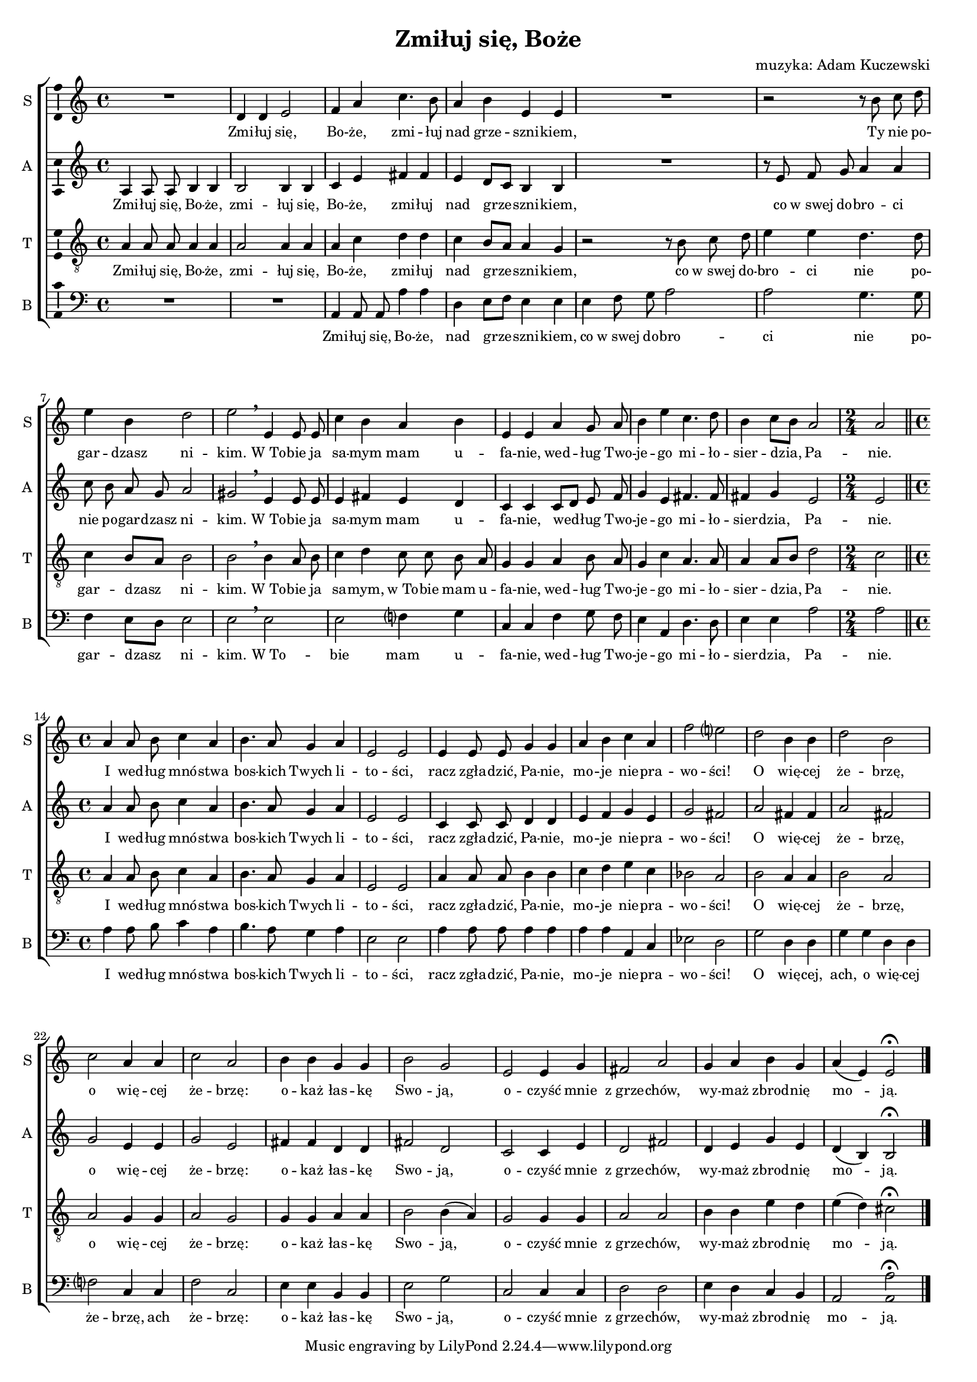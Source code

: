 \version "2.12.3"
\header {
  title = "Zmiłuj się, Boże"
  composer = "muzyka: Adam Kuczewski"
}
commonprops = {
  \autoBeamOff
  \key a \minor
  \time 4/4
  \tempo 4=65
  \set Score.tempoHideNote = ##t
}
\paper {
  page-count = #1
  system-count = #4
  ragged-last-bottom = ##f
}
#(set-global-staff-size 16)

%--------------------------------MELODY--------------------------------
sopranomelody = \relative c'' {
  R1 d,4 d e2
  f4 a c4. b8
  a4 b e, e
  R1
  r2 r8 b' c d
  e4 b d2
  e \breathe e,4 e8 e
  c'4 b a b
  e, e a g8 a
  b4 e c4. d8
  b4 c8 [ b ] a2
  \time 2/4 a \bar "||"
  \time 4/4 a4 a8 b c4 a
  b4. a8 g4 a
  e2 e
  e4 e8 e g4 g
  a b c a
  f'2 e?
  d b4 b
  d2 b
  c a4 a
  c2 a
  b4 b g g
  b2 g
  e e4 g
  fis2 a
  g4 a b g
  a ( e ) e2 \fermata
  \bar "|."
}
altomelody = \relative f' {
  a,4 a8 a b4 b
  b2 b4 b
  c e fis fis
  e d8 [ c ] b4 b
  R1
  r8 e8 f g a4 a
  c8 b a g a2
  gis2 \breathe e4 e8 e
  e4 fis e d
  c c c8[ d] e f
  g4 e fis4. fis8
  fis4 g e2
  \time 2/4 e \bar "||"
  \time 4/4 a4 a8 b c4 a
  b4. a8 g4 a
  e2 e
  c4 c8 c d4 d
  e f g e
  g2 fis
  a fis4 fis
  a2 fis
  g e4 e
  g2 e
  fis4 fis d d
  fis2 d
  c c4 e
  d2 fis
  d4 e g e
  d4 ( b ) b2 \fermata
  \bar "|."
}
tenormelody = \relative c' {
  a4 a8 a a4 a
  a2 a4 a
  a c d d
  c b8[ a] a4 g
  r2 r8 b c d
  e4 e d4. d8
  c4 b8[ a] b2
  b \breathe b4 a8 b
  c4 d c8 c b a
  g4 g a b8 a
  g4 c a4. a8
  a4 a8[ b] d2
  \time 2/4 c \bar "||"
  \time 4/4 a4 a8 b c4 a
  b4. a8 g4 a
  e2 e
  a4 a8 a b4 b
  c d e c
  bes2 a
  b a4 a
  b2 a
  a g4 g
  a2 g
  g4 g a a
  b2 b4 ( a )
  g2 g4 g
  a2 a
  b4 b e d
  e ( d ) cis2 \fermata
  \bar "|."
}
bassmelody = \relative f {
  R1
  R1
  a,4 a8 a a'4 a
  d,4 e8[ f ] e4 e
  e f8 g a2
  a g4. g8
  f4 e8[ d] e2
  e \breathe e
  e f?4 g
  c,4 c f g8 f
  e4 a, d4. d8
  e4 e a2
  \time 2/4 a \bar "||"
  \time 4/4 a4 a8 b c4 a
  b4. a8 g4 a
  e2 e
  a4 a8 a a4 a
  a a a, c
  es2 d
  g d4 d
  g g d d
  f?2 c4 c
  f2 c
  e4 e b b
  e2 g
  c,2 c4 c
  d2 d
  e4 d c b
  a2 \once \override Stem #'length = #4 <a a'> \fermata
  \bar "|."
}
akordy = \chordmode {
}
%--------------------------------LYRICS--------------------------------
sopranoWords =  \lyricmode {
  Zmi -- łuj się, Bo -- że,
  zmi -- łuj nad grze -- szni -- kiem,
  Ty nie po -- gar -- dzasz ni -- kim.
  W_To -- bie ja sa -- mym mam u -- fa -- nie,
  wed --  ług Two -- je -- go mi -- ło -- sier -- dzia, Pa -- nie.

  I wed -- ług mnó -- stwa bos -- kich Twych li -- to -- ści,
  racz zgła -- dzić, Pa -- nie, mo -- je nie -- pra -- wo -- ści!
  O wię -- cej że -- brzę, o wię -- cej że -- brzę:
  o -- każ łas -- kę Swo -- ją,
  o -- czyść mnie z_grze -- chów,
  wy -- maż zbrod -- nię mo -- ją.
}
altoWords =  \lyricmode {
  Zmi -- łuj się, Bo -- że,
  zmi -- łuj się, Bo -- że,
  zmi -- łuj nad grze -- szni -- kiem,
  co w_swej do -- bro -- ci
  nie po -- gar -- dzasz ni -- kim.
  W_To -- bie ja sa -- mym mam u -- fa -- nie,
  wed --  ług Two -- je -- go mi -- ło -- sier -- dzia, Pa -- nie.

  I wed -- ług mnó -- stwa bos -- kich Twych li -- to -- ści,
  racz zgła -- dzić, Pa -- nie, mo -- je nie -- pra -- wo -- ści!
  O wię -- cej że -- brzę, o wię -- cej że -- brzę:
  o -- każ łas -- kę Swo -- ją,
  o -- czyść mnie z_grze -- chów,
  wy -- maż zbrod -- nię mo -- ją.
}
tenorWords =  \lyricmode {
  Zmi -- łuj się, Bo -- że,
  zmi -- łuj się, Bo -- że,
  zmi -- łuj nad grze -- szni -- kiem,
  co w_swej do -- bro -- ci
  nie po -- gar -- dzasz ni -- kim.
  W_To -- bie ja sa -- mym, w_To -- bie mam u -- fa -- nie,
  wed --  ług Two -- je -- go mi -- ło -- sier -- dzia, Pa -- nie.

  I wed -- ług mnó -- stwa bos -- kich Twych li -- to -- ści,
  racz zgła -- dzić, Pa -- nie, mo -- je nie -- pra -- wo -- ści!
  O wię -- cej że -- brzę, o wię -- cej że -- brzę:
  o -- każ łas -- kę Swo -- ją,
  o -- czyść mnie z_grze -- chów,
  wy -- maż zbrod -- nię mo -- ją.
}
bassWords =  \lyricmode {
  Zmi -- łuj się, Bo -- że,
  nad grze -- szni -- kiem,
  co w_swej do -- bro -- ci
  nie po -- gar -- dzasz ni -- kim.
  W_To -- bie mam u -- fa -- nie,
  wed --  ług Two -- je -- go mi -- ło -- sier -- dzia, Pa -- nie.

  I wed -- ług mnó -- stwa bos -- kich Twych li -- to -- ści,
  racz zgła -- dzić, Pa -- nie, mo -- je nie -- pra -- wo -- ści!
  O wię -- cej, ach, o wię -- cej że -- brzę, ach że -- brzę:
  o -- każ łas -- kę Swo -- ją,
  o -- czyść mnie z_grze -- chów,
  wy -- maż zbrod -- nię mo -- ją.
}

%--------------------------------ALL-FILE VARIABLE--------------------------------

fourstaveschoir = {
  \new ChoirStaff <<
    \new ChordNames { \germanChords \akordy }
    \new Staff = soprano {
      \clef treble
      \set Staff.instrumentName = "S "
      \set Staff.shortInstrumentName = "S "
      \new Voice = soprano {
        \commonprops
        \set Voice.midiInstrument = "clarinet"
        \sopranomelody
      }
    }
    \new Lyrics = sopranolyrics \lyricsto soprano \sopranoWords

    \new Staff = alto {
      \clef treble
      \set Staff.instrumentName = "A "
      \set Staff.shortInstrumentName = "A "
      \new Voice = alto {
        \commonprops
        \set Voice.midiInstrument = "english horn"
        \altomelody
      }
    }
    \new Lyrics = altolyrics \lyricsto alto \altoWords

    \new Staff = tenor {
      \clef "treble_8"
      \set Staff.instrumentName = "T "
      \set Staff.shortInstrumentName = "T "
      \new Voice = tenor {
        \commonprops
        \set Voice.midiInstrument = "english horn"
        \tenormelody
      }
    }
    \new Lyrics = tenorlyrics \lyricsto tenor \tenorWords

    \new Staff = bass {
      \clef bass
      \set Staff.instrumentName = "B "
      \set Staff.shortInstrumentName = "B "
      \new Voice = bass {
        \commonprops
        \set Voice.midiInstrument = "clarinet"
        \bassmelody
      }
    }
    \new Lyrics = basslyrics \lyricsto bass \bassWords
  >>
}

%---------------------------------MIDI---------------------------------
\score {
  \unfoldRepeats \fourstaveschoir
  \midi {
    \context {
      \Staff \remove "Staff_performer"
    }
    \context {
      \Voice
      \consists "Staff_performer"
      \remove "Dynamic_performer"
    }
  }
}

%--------------------------------LAYOUT--------------------------------
\score {
  \fourstaveschoir
  \layout {
    indent = 0\cm
    \context {
      \Staff \consists "Ambitus_engraver"
    }
    \context {
      \Lyrics \override LyricText #'font-size = #0
    }
  }
}

